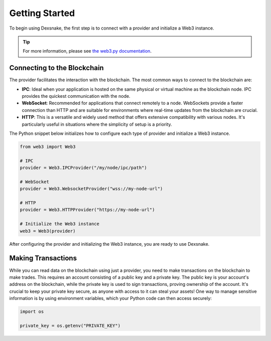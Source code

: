 Getting Started
===============

To begin using Dexsnake, the first step is to connect with a provider and initialize a
Web3 instance.

.. tip::
   
   For more information, please see `the web3.py documentation
   <https://web3py.readthedocs.io/en/stable/providers.html>`_.

Connecting to the Blockchain
############################

The provider facilitates the interaction with the blockchain. The most common ways to
connect to the blockchain are:

- **IPC**: Ideal when your application is hosted on the same physical or virtual
  machine as the blockchain node. IPC provides the quickest communication with the node.

- **WebSocket**: Recommended for applications that connect remotely to a node.
  WebSockets provide a faster connection than HTTP and are suitable for environments
  where real-time updates from the blockchain are crucial.

- **HTTP**: This is a versatile and widely used method that offers extensive
  compatibility with various nodes. It's particularly useful in situations where the
  simplicity of setup is a priority.

The Python snippet below initializes how to configure each type of provider and
initialize a Web3 instance.

.. code-block:: python

   from web3 import Web3
   
   # IPC
   provider = Web3.IPCProvider("/my/node/ipc/path")
   
   # WebSocket
   provider = Web3.WebsocketProvider("wss://my-node-url")
   
   # HTTP
   provider = Web3.HTTPProvider("https://my-node-url")
   
   # Initialize the Web3 instance
   web3 = Web3(provider)

After configuring the provider and initializing the Web3 instance, you are ready to use
Dexsnake.

Making Transactions
###################

While you can read data on the blockchain using just a provider, you need to make
transactions on the blockchain to make trades. This requires an account consisting of a
public key and a private key. The public key is your account's address on the
blockchain, while the private key is used to sign transactions, proving ownership of the
account. It's crucial to keep your private key secure, as anyone with access to it can
steal your assets! One way to manage sensitive information is by using environment
variables, which your Python code can then access securely:

.. code-block:: python

   import os

   private_key = os.getenv("PRIVATE_KEY")


